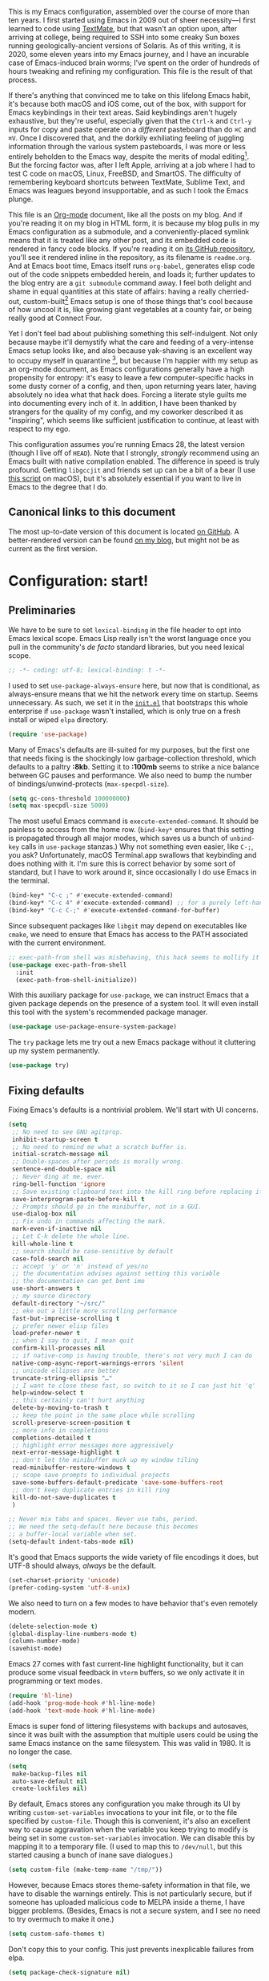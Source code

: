 This is my Emacs configuration, assembled over the course of more than ten years. I first started using Emacs in 2009 out of sheer necessity---I first learned to code using [[https://github.com/textmate/textmate][TextMate]], but that wasn't an option upon, after arriving at college, being required to SSH into some creaky Sun boxes running geologically-ancient versions of Solaris. As of this writing, it is 2020, some eleven years into my Emacs journey, and I have an incurable case of Emacs-induced brain worms; I've spent on the order of hundreds of hours tweaking and refining my configuration. This file is the result of that process.

If there's anything that convinced me to take on this lifelong Emacs habit, it's because both macOS and iOS come, out of the box, with support for Emacs keybindings in their text areas. Said keybindings aren't hugely exhaustive, but they're useful, especially given that the ~Ctrl-k~ and ~Ctrl-y~ inputs for copy and paste operate on a /different/ pasteboard than do ~⌘C~ and ~⌘V~. Once I discovered that, and the dorkily exhiliating feeling of juggling information through the various system pasteboards, I was more or less entirely beholden to the Emacs way, despite the merits of modal editing[fn:1]. But the forcing factor was, after I left Apple, arriving at a job where I had to test C code on macOS, Linux, FreeBSD, and SmartOS. The difficulty of remembering keyboard shortcuts between TextMate, Sublime Text, and Emacs was leagues beyond insupportable, and as such I took the Emacs plunge.

This file is an [[https://en.wikipedia.org/wiki/Org-mode][Org-mode]] document, like all the posts on my blog. And if you're reading it on my blog in HTML form, it is because my blog pulls in my Emacs configuration as a submodule, and a conveniently-placed symlink means that it is treated like any other post, and its embedded code is rendered in fancy code blocks. If you're reading it on [[https://github.com/patrickt/emacs][its GitHub repository]], you'll see it rendered inline in the repository, as its filename is ~readme.org~. And at Emacs boot time, Emacs itself runs ~org-babel~, generates elisp code out of the code snippets embedded herein, and loads it; further updates to the blog entry are a ~git submodule~ command away. I feel both delight and shame in equal quantities at this state of affairs: having a really cherried-out, custom-built[fn:2] Emacs setup is one of those things that's cool because of how uncool it is, like growing giant vegetables at a county fair, or being really good at Connect Four.

Yet I don't feel bad about publishing something this self-indulgent. Not only because maybe it'll demystify what the care and feeding of a very-intense Emacs setup looks like, and also because yak-shaving is an excellent way to occupy myself in quarantine [fn:3], but because I'm happier with my setup as an org-mode document, as Emacs configurations generally have a high propensity for entropy: it's easy to leave a few computer-specific hacks in some dusty corner of a config, and then, upon returning years later, having absolutely no idea what that hack does. Forcing a literate style guilts me into documenting every inch of it. In addition, I have been thanked by strangers for the quality of my config, and my coworker described it as "inspiring", which seems like sufficient justification to continue, at least with respect to my ego.

This configuration assumes you're running Emacs 28, the latest version (though I live off of ~HEAD~). Note that I strongly, /strongly/ recommend using an Emacs built with native compilation enabled. The difference in speed is truly profound. Getting ~libgccjit~ and friends set up can be a bit of a bear (I use [[https://github.com/jimeh/build-emacs-for-macos][this script]] on macOS), but it's absolutely essential if you want to live in Emacs to the degree that I do.

[fn:1] I've tried to reconfigure my brain to use modal editing, to little avail, but its model of a domain-specific-language for text editing is a hugely exciting one to me.

[fn:2] My configuration is not built atop one of the all-in-one Emacs distributions like [[https://www.spacemacs.org][Spacemacs]] or [[https://github.com/hlissner/doom-emacs][Doom Emacs]]. I probably would have if either had been around at the beginning of my Emacs journey, but at this point my own personal set of key bindings is burnt into my brain.

[fn:3] Hello, future generations! If you're reading this, please believe me when I say that *:2020* was a truly enervating time to be a human being.

** Canonical links to this document

The most up-to-date version of this document is located [[https://github.com/patrickt/emacs][on GitHub]]. A better-rendered version can be found [[https://blog.sumtypeofway.com/posts/emacs-config.html][on my blog]], but might not be as current as the first version.

* Configuration: start!

** Preliminaries

We have to be sure to set ~lexical-binding~ in the file header to opt into Emacs lexical scope. Emacs Lisp really isn't the worst language once you pull in the community's /de facto/ standard libraries, but you need lexical scope.

#+begin_src emacs-lisp
  ;; -*- coding: utf-8; lexical-binding: t -*-
#+end_src

I used to set ~use-package-always-ensure~ here, but now that is conditional, as always-ensure means that we hit the network every time on startup. Seems unnecessary. As such, we set it in the [[https://github.com/patrickt/emacs/blob/master/init.el][~init.el~]] that bootstraps this whole enterprise if ~use-package~ wasn't installed, which is only true on a fresh install or wiped ~elpa~ directory.

#+begin_src emacs-lisp
  (require 'use-package)
#+end_src

Many of Emacs's defaults are ill-suited for my purposes, but the first one that needs fixing is the shockingly low garbage-collection threshold, which defaults to a paltry *:8kb*. Setting it to *:100mb* seems to strike a nice balance between GC pauses and performance. We also need to bump the number of bindings/unwind-protects (~max-specpdl-size~).

#+begin_src emacs-lisp
  (setq gc-cons-threshold 100000000)
  (setq max-specpdl-size 5000)
#+end_src

The most useful Emacs command is ~execute-extended-command~. It should be painless to access from the home row. (~bind-key*~ ensures that this setting is propagated through all major modes, which saves us a bunch of ~unbind-key~ calls in ~use-package~ stanzas.) Why not something even easier, like ~C-;~, you ask? Unfortunately, macOS Terminal.app swallows that keybinding and does nothing with it. I'm sure this is correct behavior by some sort of standard, but I have to work around it, since occasionally I do use Emacs in the terminal.

#+begin_src emacs-lisp
  (bind-key* "C-c ;" #'execute-extended-command)
  (bind-key* "C-c 4" #'execute-extended-command) ;; for a purely left-handed combo
  (bind-key* "C-c C-;" #'execute-extended-command-for-buffer)
#+end_src

Since subsequent packages like ~libgit~ may depend on executables like ~cmake~, we need to ensure that Emacs has access to the PATH associated with the current environment.

#+begin_src emacs-lisp
  ;; exec-path-from shell was misbehaving, this hack seems to mollify it
  (use-package exec-path-from-shell
    :init
    (exec-path-from-shell-initialize))
#+end_src


With this auxiliary package for ~use-package~, we can instruct Emacs that a given package depends on the presence of a system tool. It will even install this tool with the system's recommended package manager.

#+begin_src emacs-lisp
  (use-package use-package-ensure-system-package)
#+end_src

The ~try~ package lets me try out a new Emacs package without it cluttering up my system permanently.

#+begin_src emacs-lisp
  (use-package try)
#+end_src

** Fixing defaults

Fixing Emacs's defaults is a nontrivial problem. We'll start with UI concerns.

#+begin_src emacs-lisp
  (setq
   ;; No need to see GNU agitprop.
   inhibit-startup-screen t
   ;; No need to remind me what a scratch buffer is.
   initial-scratch-message nil
   ;; Double-spaces after periods is morally wrong.
   sentence-end-double-space nil
   ;; Never ding at me, ever.
   ring-bell-function 'ignore
   ;; Save existing clipboard text into the kill ring before replacing it.
   save-interprogram-paste-before-kill t
   ;; Prompts should go in the minibuffer, not in a GUI.
   use-dialog-box nil
   ;; Fix undo in commands affecting the mark.
   mark-even-if-inactive nil
   ;; Let C-k delete the whole line.
   kill-whole-line t
   ;; search should be case-sensitive by default
   case-fold-search nil
   ;; accept 'y' or 'n' instead of yes/no
   ;; the documentation advises against setting this variable
   ;; the documentation can get bent imo
   use-short-answers t
   ;; my source directory
   default-directory "~/src/"
   ;; eke out a little more scrolling performance
   fast-but-imprecise-scrolling t
   ;; prefer newer elisp files
   load-prefer-newer t
   ;; when I say to quit, I mean quit
   confirm-kill-processes nil
   ;; if native-comp is having trouble, there's not very much I can do
   native-comp-async-report-warnings-errors 'silent
   ;; unicode ellipses are better
   truncate-string-ellipsis "…"
   ;; I want to close these fast, so switch to it so I can just hit 'q'
   help-window-select t
   ;; this certainly can't hurt anything
   delete-by-moving-to-trash t
   ;; keep the point in the same place while scrolling
   scroll-preserve-screen-position t
   ;; more info in completions
   completions-detailed t
   ;; highlight error messages more aggressively
   next-error-message-highlight t
   ;; don't let the minibuffer muck up my window tiling
   read-minibuffer-restore-windows t
   ;; scope save prompts to individual projects
   save-some-buffers-default-predicate 'save-some-buffers-root
   ;; don't keep duplicate entries in kill ring
   kill-do-not-save-duplicates t
   )

  ;; Never mix tabs and spaces. Never use tabs, period.
  ;; We need the setq-default here because this becomes
  ;; a buffer-local variable when set.
  (setq-default indent-tabs-mode nil)
#+end_src

It's good that Emacs supports the wide variety of file encodings it does, but UTF-8 should always, /always/ be the default.

#+begin_src emacs-lisp
  (set-charset-priority 'unicode)
  (prefer-coding-system 'utf-8-unix)
#+end_src

We also need to turn on a few modes to have behavior that's even remotely modern.

#+begin_src emacs-lisp
  (delete-selection-mode t)
  (global-display-line-numbers-mode t)
  (column-number-mode)
  (savehist-mode)
#+end_src

Emacs 27 comes with fast current-line highlight functionality, but it can produce some visual feedback in ~vterm~ buffers, so we only activate it in programming or text modes.

#+begin_src emacs-lisp
  (require 'hl-line)
  (add-hook 'prog-mode-hook #'hl-line-mode)
  (add-hook 'text-mode-hook #'hl-line-mode)
#+end_src

Emacs is super fond of littering filesystems with backups and autosaves, since it was built with the assumption that multiple users could be using the same Emacs instance on the same filesystem. This was valid in 1980. It is no longer the case.

#+begin_src emacs-lisp
  (setq
   make-backup-files nil
   auto-save-default nil
   create-lockfiles nil)
#+end_src

By default, Emacs stores any configuration you make through its UI by writing ~custom-set-variables~ invocations to your init file, or to the file specified by ~custom-file~. Though this is convenient, it's also an excellent way to cause aggravation when the variable you keep trying to modify is being set in some ~custom-set-variables~ invocation. We can disable this by mapping it to a temporary file. (I used to map this to ~/dev/null~, but this started causing a bunch of inane save dialogues.)

#+begin_src emacs-lisp
  (setq custom-file (make-temp-name "/tmp/"))
#+end_src

However, because Emacs stores theme-safety information in that file, we have to disable the warnings entirely. This is not particularly secure, but if someone has uploaded malicious code to MELPA inside a theme, I have bigger problems. (Besides, Emacs is not a secure system, and I see no need to try overmuch to make it one.)

#+begin_src emacs-lisp
  (setq custom-safe-themes t)
#+end_src

Don't copy this to your config. This just prevents inexplicable failures from elpa.

#+begin_src emacs-lisp
  (setq package-check-signature nil)
#+end_src

There are a great many keybindings that are actively hostile, in that they are bound to useless or obsolete functions that are really easy to trigger accidentally. (The lambda is because ~unbind-key~ is a macro.)

#+begin_src emacs-lisp
  (defun pt/unbind-bad-keybindings ()
    "Remove unhelpful keybindings."
    (-map (lambda (x) (unbind-key x)) '("C-x C-f" ;; find-file-read-only
                                        "C-x C-d" ;; list-directory
                                        "C-z" ;; suspend-frame
                                        "C-x C-z" ;; again
                                        "<mouse-2>" ;; pasting with mouse-wheel click
                                        "<C-wheel-down>" ;; text scale adjust
                                        "<C-wheel-up>" ;; ditto
                                        "s-n" ;; make-frame
                                        "s-t" ;; ns-popup-font-panel
                                        "s-p" ;; ns-print-buffer
                                        "C-x C-q" ;; read-only-mode
                                        )))
#+end_src

These libraries are helpful to have around when writing little bits of elisp, like the above. You can't possibly force me to remember the difference between the ~mapcar~, ~mapc~, ~mapcan~, ~mapconcat~, the ~cl-~ versions of some of the aforementioned, and ~seq-map~. I refuse. ~shut-up~ is good for noisy packages.

#+begin_src emacs-lisp
  (use-package s)
  (use-package dash :config (pt/unbind-bad-keybindings))
  (use-package shut-up)
#+end_src

Emoji don't work on Emacs versions < 27 (aside from the Mitsuharu Yamamoto emacs-mac port). However, we can just do this.

#+begin_src emacs-lisp
  (set-fontset-font "fontset-default" 'unicode "Apple Color Emoji" nil 'prepend)
#+end_src

In the name of avoiding RSI, which has become a feared nemesis, I bind ~C-h~ to backwards-delete-char, as per the macOS keybindings. But this means I have to rebind the keys that I actually use for help purposes.

#+begin_src emacs-lisp
  (bind-key* "C-h" #'backward-delete-char)
  (bind-key* "M-h" #'backward-delete-word)
  (bind-key* "C-c C-h k" #'describe-key)
  (bind-key* "C-c C-h f" #'describe-function)
  (bind-key* "C-c C-h m" #'describe-mode)
  (bind-key* "C-c C-h v" #'describe-variable)
  (bind-key* "C-c C-h l" #'view-lossage)
#+end_src

Emacs can jump between header files and implementation files, or implementations and tests, as needed.

#+begin_src emacs-lisp
  (bind-key "s-<up>" #'ff-find-related-file)
  (bind-key "C-c a f" #'ff-find-related-file)
#+end_src

Searching should be done with isearch, for UI purposes.

#+begin_src emacs-lisp
  (bind-key "C-s" #'isearch-forward-regexp)
  (bind-key "C-c s" #'isearch-forward-symbol)
#+end_src

The out-of-the-box treatment of whitespace is unfortunate, but fixable.

#+begin_src emacs-lisp
  (add-hook 'before-save-hook #'delete-trailing-whitespace)
  (setq require-final-newline t)
  (bind-key "C-c q" #'fill-paragraph)
  (bind-key "C-c Q" #'set-fill-column)

  (defun pt/indent-just-yanked ()
    "Re-indent whatever you just yanked appropriately."
    (interactive)
    (exchange-point-and-mark)
    (indent-region (region-beginning) (region-end))
    (deactivate-mark))

  (bind-key "C-c I" #'pt/indent-just-yanked)
#+end_src

Emacs instances started outside the terminal do not pick up ssh-agent information unless we use keychain-environment.
Note to self: if you keep having to enter your keychain password on macOS, make sure this is in .ssh/config:

#+begin_src
Host *
  UseKeychain yes
#+end_src

#+begin_src emacs-lisp
  (use-package keychain-environment
    :config
    (keychain-refresh-environment))
#+end_src

Emacs is also in love with showing you its NEWS file; it's bound to like four different keybindings. Overriding the function makes it a no-op. You might say… no news is good news. For that matter, we can elide more GNU agitprop.

#+begin_src emacs-lisp
  (defalias 'view-emacs-news 'ignore)
  (defalias 'describe-gnu-project 'ignore)
  (defalias 'describe-copying 'ignore)
#+end_src

Undo has always been problematic for me in Emacs. I used to use ~undo-tree-mode~ but it's been unmaintained for some time. I'm giving ~vundo~ a shot for the time being.

#+begin_src emacs-lisp
  (use-package vundo
    :diminish
    :bind* (("C-c _" . vundo))
    :custom (vundo-glyph-alist vundo-unicode-symbols))
#+end_src

I define a couple of my own configuration variables with ~defvar~, and no matter how many times I mark the variable as safe, it warns me every time I set it in the ~.dir-locals~ file. Disabling these warnings is probably (?) the right thing to do.

#+begin_src emacs-lisp
  (setq enable-local-variables :all)
#+end_src

By default, Emacs wraps long lines, inserting a little icon to indicate this. I find this a bit naff. What we can do to mimic more modern behavior is to allow line truncation by default, but also allow touchpad-style scrolling of the document.

#+begin_src emacs-lisp
  (setq mouse-wheel-tilt-scroll t
        mouse-wheel-flip-direction t)
  (setq-default truncate-lines t)
#+end_src

By default, Emacs ships with a nice completion system based on buffer contents, but inexplicably cripples its functionality by setting this completion system to ignore case in inserted results. Absolutely remarkable choice of defaults.

#+begin_src emacs-lisp
  (use-package dabbrev
    :bind* (("C-/" . #'dabbrev-completion))
    :custom
    (dabbrev-case-replace nil))


  ;; TODO: I want to use the fancy-dabbrev package everywhere,
  ;; but it uses popup.el rather than read-completion, and
  ;; I don't like how quickly it operates on its inline suggestions
#+end_src

I'm trying to use some abbrevs to help with tedious patterns like checking ~if err == nil~ in Go.

#+begin_src emacs-lisp
  (add-hook 'go-mode-hook #'abbrev-mode)
  (setq abbrev-suggest t)
#+end_src

I almost never want to quit if readme.org is in a bad state. This warns me should I accidentally do so.

#+begin_src emacs-lisp
  (defun check-config ()
    "Warn if exiting Emacs with a readme.org that doesn't load."
    (or
     (ignore-errors (org-babel-load-file "~/.config/emacs/readme.org"))
     (y-or-n-p "Configuration file may be malformed: really exit?")))

  (push #'check-config kill-emacs-query-functions)
#+end_src

My RSI hurts a lot.

#+begin_src emacs-lisp
 (setq type-break-file-name nil)
 (type-break-mode)
#+end_src

** Visuals

It's a mystery why Emacs doesn't allow colors by default in its compilation buffer, but ~fancy-compilation~ addresses that (and ensures the background color is set to something dark so that programs that make assumptions about)

#+begin_src emacs-lisp
  (use-package fancy-compilation :config (fancy-compilation-mode))
#+end_src

Emacs looks a lot better when it has a modern monospaced font and VSCode-esque icons, as well as smooth scrolling.

#+begin_src emacs-lisp
  (set-face-attribute 'default nil :font "Menlo-13")
  (set-face-attribute 'variable-pitch nil :font "SF Mono-12")

  (let ((installed (package-installed-p 'all-the-icons)))
    (use-package all-the-icons)
    (unless installed (all-the-icons-install-fonts)))

  (use-package all-the-icons-dired
    :after all-the-icons
    :hook (dired-mode . all-the-icons-dired-mode))
#+end_src

Every Emacs window should, by default occupy all the screen space it can.

#+begin_src emacs-lisp
  (add-to-list 'default-frame-alist '(fullscreen . maximized))
#+end_src

Window chrome both wastes space and looks unappealing. (This is actually pasted into the first lines of my Emacs configuration so I never have to see the UI chrome, but it is reproduced here for the sake of people who might be taking this configuration for a spin themselves.)

#+begin_src emacs-lisp
  (when (window-system)
    (tool-bar-mode -1)
    (scroll-bar-mode -1)
    (tooltip-mode -1)
    (pixel-scroll-mode))

  (when (eq system-type 'darwin)
    (setq ns-auto-hide-menu-bar t))
#+end_src

I use the [[https://github.com/hlissner/emacs-doom-themes][Doom Emacs themes]], which are gorgeous. I sometimes also use Modus Vivendi, the excellent new theme that now ships with Emacs.

#+begin_src emacs-lisp
  (use-package doom-themes
    :config
    (let ((chosen-theme 'doom-material-dark))
      (doom-themes-visual-bell-config)
      (doom-themes-org-config)
      (setq doom-challenger-deep-brighter-comments t
            doom-challenger-deep-brighter-modeline t
            doom-rouge-brighter-comments t
            doom-ir-black-brighter-comments t
            modus-themes-org-blocks 'gray-background
            doom-dark+-blue-modeline nil)
      (load-theme chosen-theme)))
#+end_src

Most major modes pollute the modeline, so we pull in diminish.el to quiesce them.

#+begin_src emacs-lisp
  (use-package diminish
    :config
    (diminish 'visual-line-mode))
#+end_src

The default modeline is pretty uninspiring, and ~mood-line~ is very minimal and pleasing. With a bit of elbow grease, it can be convinced to show the project-relative file name.

#+begin_src emacs-lisp
  (defun pt/project-relative-file-name (include-prefix)
    "Return the project-relative filename, or the full path if INCLUDE-PREFIX is t."
    (letrec
        ((fullname (if (equal major-mode 'dired-mode) default-directory (buffer-file-name)))
         (root (project-root (project-current)))
         (relname (if fullname (file-relative-name fullname root) fullname))
         (should-strip (and root (not include-prefix))))
      (if should-strip relname fullname)))

  (use-package mood-line
    :config
    (defun pt/mood-line-segment-project-advice (oldfun)
      "Advice to use project-relative file names where possible."
      (let
          ((project-relative (ignore-errors (pt/project-relative-file-name nil))))
           (if
               (and (project-current) (not org-src-mode) project-relative)
               (propertize (format "%s  " project-relative) 'face 'mood-line-buffer-name)
             (funcall oldfun))))

    (advice-add 'mood-line-segment-buffer-name :around #'pt/mood-line-segment-project-advice)
    (mood-line-mode))
#+end_src

Highlighting the closing/opening pair associated with a given parenthesis is essential. Furthermore, parentheses should be delimited by color. I may be colorblind, but it's good enough, usually.

#+begin_src emacs-lisp
  (use-package rainbow-delimiters
    :disabled
    :hook ((prog-mode . rainbow-delimiters-mode)))
#+end_src

It's nice to have the option to center a window, given the considerable size of my screen.

#+begin_src emacs-lisp
  (use-package centered-window
    :custom
    (cwm-centered-window-width 180))
#+end_src

Compilation buffers should wrap their lines.

#+begin_src emacs-lisp
  (add-hook 'compilation-mode-hook 'visual-line-mode)
#+end_src

URLs should be highlighted and linkified.

#+begin_src emacs-lisp
  (global-goto-address-mode)
#+end_src

*** Tree-sitter

As part of my day job, I hack on the [[https://tree-sitter.github.io][~tree-sitter~]] parsing toolkit. Pleasingly enough, the parsers generated by ~tree-sitter~ can be used to spruce up syntax highlighting within Emacs: for example, highlighting Python with ~emacs-tree-sitter~ will correctly highlight code inside format strings, which is really quite useful. Note that for this to work you have to add the tree-sitter ELPA server.

#+begin_src emacs-lisp
  (shut-up
    (use-package tree-sitter
      :config (global-tree-sitter-mode))

    (use-package tree-sitter-langs))
#+end_src

*** Tabs

For some reason ~centaur-tabs~ has stopped working. I'm keeping the config around in case I ever figure out why. But for now we're using the (fairly lackluster) builtin ~tab-line-mode.~

#+begin_src emacs-lisp
  (use-package centaur-tabs
    :config
    (centaur-tabs-mode t)
    :custom
    (centaur-tabs-set-icons t)
    (centaur-tabs-show-new-tab-button nil)
    (centaur-tabs-set-close-button nil)
    (centaur-tabs-enable-ido-completion nil)
    (centaur-tabs-gray-out-icons t)

    :bind
    (("s-{" . #'centaur-tabs-backward)
     ("s-}" . #'centaur-tabs-forward)))
#+end_src

** Text manipulation

Any modern editor should include multiple-cursor support. Sure, keyboard macros would suffice, sometimes. Let me live. I haven't yet taken advantage of many of the ~multiple-cursors~ commands. Someday.

#+begin_src emacs-lisp
  (use-package multiple-cursors
    :bind (("C-c C-e m" . #'mc/edit-lines)
           ("C-c C-e d" . #'mc/mark-all-dwim)))
#+end_src

The ~fill-paragraph~ (~M-q~) command can be useful for formatting long text lines in a pleasing matter. I don't do it in every document, but when I do, I want more columns than the default *:70*.

#+begin_src emacs-lisp
  (setq-default fill-column 135)
#+end_src
Textmate-style tap-to-expand-into-the-current-delimiter is very useful and curiously absent.

#+begin_src emacs-lisp
  (use-package expand-region
    :bind (("C-c n" . er/expand-region)))
#+end_src

Emacs's keybinding for ~comment-dwim~ is ~M-;~, which is not convenient to type or particularly mnemonic outside of an elisp context (where commenting is indeed ~;~). Better to bind it somewhere sensible. Also, it's nice to have a binding for ~capitalize-dwim~.

#+begin_src emacs-lisp
  (bind-key* "C-c /" #'comment-dwim)
  (bind-key* "C-c 0" #'capitalize-dwim)
#+end_src

~avy~ gives us fluent jump-to-line commands mapped to the home row.

#+begin_src emacs-lisp
  (use-package avy
    :bind (:map prog-mode-map ("C-'" . #'avy-goto-line))
    :bind (:map org-mode-map ("C-'" . #'avy-goto-line))
    :bind (("C-c l" . #'avy-goto-line)
           ("C-c j k" . #'avy-kill-whole-line)
           ("C-c j j" . #'avy-goto-line)
           ("C-c j h" . #'avy-kill-region)
           ("C-c j w" . #'avy-copy-line)
           ("C-z" . #'avy-goto-char)
           ("C-c v" . #'avy-goto-char)))

  (use-package avy-zap
    :bind (("C-c z" . #'avy-zap-to-char)
           ("C-c Z" . #'avy-zap-up-to-char)))
#+end_src

~iedit~ gives us the very popular idiom of automatically deploying multiple cursors to edit all occurrences of a particular word.

#+begin_src emacs-lisp
  (shut-up (use-package iedit
             :bind (:map iedit-mode-keymap ("C-h" . #'sp-backward-delete-char))
             :bind ("C-;" . #'iedit-mode)))
#+end_src

I'm trying to learn how to take advantage of ~smartparens~, but it already provides a better editing experience.

#+begin_src emacs-lisp
  (use-package smartparens
    :bind (("C-(" . #'sp-backward-sexp)
           ("C-)" . #'sp-forward-sexp)
           ("C-c d w" . #'sp-delete-word)
           ("<left>" . #'sp-backward-sexp)
           ("<right>" . #'sp-forward-sexp)
           ("C-c C-(" . #'sp-up-sexp)
           ("C-c j s" . #'sp-copy-sexp)
           ("C-c C-)" . #'sp-down-sexp))
    :config
    (require 'smartparens-config)
    (setq sp-show-pair-delay 0
          sp-show-pair-from-inside t)
    (smartparens-global-mode)
    (show-smartparens-global-mode t)
    ;; (set-face-attribute 'sp-pair-overlay-face nil :background "#0E131D")
    (defun indent-between-pair (&rest _ignored)
      (newline)
      (indent-according-to-mode)
      (forward-line -1)
      (indent-according-to-mode))

    (sp-local-pair 'prog-mode "{" nil :post-handlers '((indent-between-pair "RET")))
    (sp-local-pair 'prog-mode "[" nil :post-handlers '((indent-between-pair "RET")))
    (sp-local-pair 'prog-mode "(" nil :post-handlers '((indent-between-pair "RET"))))
#+end_src

Emacs Lisp doesn't have namespaces, which can be ugly when hacking on libraries. Though Emacs 28 added a feature called "[[https://www.gnu.org/software/emacs/manual/html_node/elisp/Shorthands.html][shorthands]]" that mucks with the reader to desugar some specified prefixes (in ~Local Variables~ blocks) into longer equivalents, it's kind of silly specifying them per-file, when what I just want is to hide the common prefix in my function definitions and calls. ~nameless~ does that and provides a shortcut (~C-c C--~) to insert the prefix.

#+begin_src emacs-lisp
  (use-package nameless
    :custom
    (nameless-private-prefix t))
#+end_src

I got used to a number of convenient TextMate-style commands.

#+begin_src emacs-lisp
  (defun pt/eol-then-newline ()
    "Go to end of line, then newline-and-indent."
    (interactive)
    (move-end-of-line nil)
    (newline-and-indent))

  (bind-key "s-<return>" #'pt/eol-then-newline)
#+end_src

It's occasionally useful to be able to search a Unicode character by name. And it's a measure of Emacs's performance, when using native-comp and Vertico, that you can search the entire Unicode character space without any keystroke latency.

#+begin_src emacs-lisp
  (bind-key "C-c U" #'insert-char)
#+end_src

** Quality-of-life improvements

We start by binding a few builtin commands to more-convenient keystrokes.

#+begin_src emacs-lisp
  (defun pt/split-window-thirds ()
    "Split a window into thirds."
    (interactive)
    (split-window-right)
    (split-window-right)
    (balance-windows))

  (bind-key "C-c 3" #'pt/split-window-thirds)
#+end_src

Given how often I tweak my config, I bind ~C-c E~ to take me to my config file.

#+begin_src emacs-lisp
  (defun open-init-file ()
    "Open this very file."
    (interactive)
    (find-file "~/.config/emacs/readme.org"))

  (bind-key "C-c E" #'open-init-file)
#+end_src

It's weird that Emacs doesn't come with a standard way to insert the current date.

#+begin_src emacs-lisp
  (defun pt/insert-current-date ()
    "Insert the current date (Y-m-d) at point."
    (interactive)
    (insert (shell-command-to-string "echo -n $(date +%Y-%m-%d)")))
#+end_src

Standard macOS conventions would have ~s-w~ close the current buffer, not the whole window.

#+begin_src emacs-lisp
  (bind-key "s-w" #'kill-this-buffer)
#+end_src

One of Emacs's most broken UI decisions is to prompt for saving buffers that are marked as modified, even if their contents are the same as on disc. It's totally asinine that this doesn't work like it does everywhere else.

#+begin_src emacs-lisp
  (defun pt/check-file-modification (&optional _)
    "Clear modified bit on all unmodified buffers."
    (interactive)
    (dolist (buf (buffer-list))
      (with-current-buffer buf
        (when (and buffer-file-name (buffer-modified-p) (not (file-remote-p buffer-file-name)) (current-buffer-matches-file-p))
          (set-buffer-modified-p nil)))))

  (defun current-buffer-matches-file-p ()
    "Return t if the current buffer is identical to its associated file."
    (autoload 'diff-no-select "diff")
    (when buffer-file-name
      (diff-no-select buffer-file-name (current-buffer) nil 'noasync)
      (with-current-buffer "*Diff*"
        (and (search-forward-regexp "^Diff finished \(no differences\)\." (point-max) 'noerror) t))))

  ;; (advice-add 'save-some-buffers :before #'pt/check-file-modification)

  ;; (add-hook 'before-save-hook #'pt/check-file-modification)
  ;; (add-hook 'kill-buffer-hook #'pt/check-file-modification)
  (advice-add 'magit-status :before #'pt/check-file-modification)
  (advice-add 'save-buffers-kill-terminal :before #'pt/check-file-modification)
#+end_src

Emacs makes it weirdly hard to just, like, edit a file as root, probably due to supporting operating systems not built on ~sudo~. Enter the ~sudo-edit~ package.

#+begin_src emacs-lisp
  (use-package sudo-edit)
#+end_src

Dired needs a couple customizations to work in a sensible manner.

#+begin_src emacs-lisp
  (setq
   ;; I use exa, which doesn't have a --dired flag
   dired-use-ls-dired nil
   ;; Why wouldn't you create destination directories when copying files, Emacs?
   dired-create-destination-dirs 'ask
   ;; Before the existence of this option, you had to either hack
   ;; dired commands or use the dired+ library, the maintainer
   ;; of which refuses to use a VCS. So fuck him.
   dired-kill-when-opening-new-dired-buffer t
   ;; Update directory listings automatically (again, why isn't this default?)
   dired-do-revert-buffer t
   ;; Sensible mark behavior
   dired-mark-region t
   )

  (use-package dired-recent :config (dired-recent-mode))
#+end_src

Emacs has problems with very long lines. ~so-long~ detects them and takes appropriate action. Good for minified code and whatnot.

#+begin_src emacs-lisp
  (global-so-long-mode)
#+end_src

It's genuinely shocking that there's no "duplicate whatever's marked" command built-in.

#+begin_src emacs-lisp
  (use-package duplicate-thing
    :init
    (defun pt/duplicate-thing ()
      "Duplicate thing at point without changing the mark."
      (interactive)
      (save-mark-and-excursion (duplicate-thing 1))
      (call-interactively #'next-line))
    :bind (("C-c u" . pt/duplicate-thing)
           ("C-c C-u" . pt/duplicate-thing)))
#+end_src

Vim comes with support for incrementing and decrementing numbers at point. Shame that Emacs doesn't. But fixable.

#+begin_src emacs-lisp
  (use-package evil-numbers
    :bind ("C-c a 1" . #'evil-numbers/inc-at-pt))
#+end_src

We need to support reading large blobs of data for LSP's sake.

#+begin_src emacs-lisp
  (setq read-process-output-max (* 1024 1024)) ; 1mb
#+end_src

When I hit, accidentally or purposefully, a key chord that forms the prefix of some other chords, I want to see a list of possible completions and their info.

#+begin_src emacs-lisp
  (use-package which-key
    :diminish
    :custom
    (which-key-enable-extended-define-key t)
    :config
    (which-key-mode)
    (which-key-setup-side-window-right))
#+end_src

#+begin_src emacs-lisp
  (defun display-startup-echo-area-message ()
    "Override the normally tedious startup message."
    (message "Welcome back."))
#+end_src

Emacs has an ~executable-prefix-env~ command that adds a magic shebang line to scripts in interpreted languages. With a little cajoling, it can use ~env(1)~ instead of hardcoding the interpreter path, which is slightly more robust in certain circumstances. Furthermore, we can automatically chmod a file containing a shebang into executable mode.

#+begin_src emacs-lisp
  (setq executable-prefix-env t)
  (add-hook 'after-save-hook #'executable-make-buffer-file-executable-if-script-p)
#+end_src

The new ~context-menu-mode~ in Emacs 28 makes right-click a lot more useful. But for terminal emacs, it's handy to have the menubar at hand.

#+begin_src emacs-lisp
(context-menu-mode)
(bind-key "C-c C-m" #'tmm-menubar)
#+end_src

** Buffer management

I almost always want to default to a two-buffer setup.

#+begin_src emacs-lisp
  (defun revert-to-two-windows ()
    "Delete all other windows and split it into two."
    (interactive)
    (delete-other-windows)
    (split-window-right))

  (bind-key "C-x 1" #'revert-to-two-windows)
  (bind-key "C-x !" #'delete-other-windows) ;; Access to the old keybinding.
#+end_src

~keyboard-quit~ sometimes isn't enough, especially if the minibuffer is open, so here's a beefed-up version.

#+begin_src emacs-lisp
  (defun pt/abort ()
    "Remove auxiliary buffers."
    (interactive)
    (ignore-errors (exit-recursive-edit))
    (ignore-errors (ctrlf-cancel))
    (popper-close-latest)
    (call-interactively #'keyboard-quit))

  (bind-key* "s-g" #'pt/abort)
#+end_src

Completion systems make ~kill-buffer~ give you a list of possible results, which isn't generally what I want.

#+begin_src emacs-lisp
  (defun kill-this-buffer ()
    "Kill the current buffer."
    (interactive)
    (pt/check-file-modification)
    (kill-buffer nil)
    )

  (bind-key "C-x k" #'kill-this-buffer)
  (bind-key "C-x K" #'kill-buffer)
#+end_src

Also, it's nice to be able to kill all buffers.

#+begin_src emacs-lisp
  (defun kill-all-buffers ()
    "Close all buffers."
    (interactive)
    (let ((lsp-restart 'ignore))
      ;; (maybe-unset-buffer-modified)
      (delete-other-windows)
      (save-some-buffers)
      (let
          ((kill-buffer-query-functions '()))
        (mapc 'kill-buffer (buffer-list)))))

  (bind-key "C-c K" #'kill-all-buffers)
#+end_src

VS Code has a great feature where you can just copy a filename to the clipboard. We can write it in a more sophisticated manner in Emacs, which is nice.

#+begin_src emacs-lisp
  (defun copy-file-name-to-clipboard (do-not-strip-prefix)
    "Copy the current buffer file name to the clipboard. The path will be relative to the project's root directory, if set. Invoking with a prefix argument copies the full path."
    (interactive "P")
    (let
        ((filename (pt/project-relative-file-name do-not-strip-prefix)))
      (kill-new filename)
      (message "Copied buffer file name '%s' to the clipboard." filename)))

  (bind-key "C-c p" #'copy-file-name-to-clipboard)
#+end_src

Normally I bind ~other-window~ to ~C-c ,~, but on my ultra-wide-screen monitor, which supports up to 8 buffers comfortably, holding that key to move around buffers is kind of a drag. Some useful commands to remember here are ~aw-ignore-current~ and ~aw-ignore-on~.

#+begin_src emacs-lisp
  (use-package ace-window
    :config
    ;; Show the window designators in the modeline.
    (ace-window-display-mode)

    :bind* (("C-<" . other-window) ("C-," . ace-window) ("C-c ," . ace-window))
    :custom
    (aw-keys '(?a ?s ?d ?f ?g ?h ?j ?k ?l) "Designate windows by home row keys, not numbers.")
    (aw-background nil))
#+end_src

Emacs allows you to, while the minibuffer is active, invoke another command that uses the minibuffer, in essence making the minibuffer from a single editing action into a stack of editing actions. In this particular instance, I think it's appropriate to have it off by default, simply for the sake of beginners who don't have a mental model of the minibuffer yet. But at this point, it's too handy for me to discard. Handily enough, Emacs can report your current depth of recursive minibuffer invocations in the modeline.

#+begin_src emacs-lisp
  (setq enable-recursive-minibuffers t)
  (minibuffer-depth-indicate-mode)
#+end_src

It's useful to have a scratch buffer around, and more useful to have a key chord to switch to it.

#+begin_src emacs-lisp
  (defun switch-to-scratch-buffer ()
    "Switch to the current session's scratch buffer."
    (interactive)
    (switch-to-buffer "*scratch*"))

  (bind-key "C-c a s" #'switch-to-scratch-buffer)
#+end_src

One of the main problems with Emacs is how many ephemeral buffers it creates. I'm giving ~popper-mode~ a try to see if it can stem the flood thereof.

#+begin_src emacs-lisp
  (use-package popper
    :bind* ("C-c :" . popper-toggle-latest)
    :bind (("C-`"   . popper-toggle-latest)
           ("C-\\"  . popper-cycle)
           ("C-M-`" . popper-toggle-type))
    :hook (prog-mode . popper-mode)
    :config
    (popper-mode +1)
    (popper-echo-mode +1)
    :custom
    (popper-window-height 24)
    (popper-reference-buffers '("\\*Messages\\*"
                                "Output\\*$"
                                "\\*Async Shell Command\\*"
                                "\\*rustic-compilation\\*"
                                help-mode
                                prodigy-mode
                                "magit:.\*"
                                "\\*deadgrep.\*"
                                "\\*eldoc.\*"
                                "\\*Codespaces\\*"
                                "\\*SCLang:PostBuffer\\*"
                                "\\*xref\\*"
                                "\\*org-roam\\*"
                                "\\*direnv\\*"
                                "\\*tidal\\*"
                                "\\*Checkdoc Status\\*"
                                "\\*Warnings\\*"
                                "\\*Go Test\\*"
                                "\\*Bookmark List\\*"
                                haskell-compilation-mode
                                compilation-mode
                                bqn-inferior-mode)))
#+end_src

** Org-mode

Even though my whole-ass blogging workflow is built around org-mode, I still can't say that I know it very well. I don't take advantage of ~org-agenda~, ~org-timer~, ~org-calendar~, ~org-capture~, anything interesting to do with tags, et cetera. Someday I will learn these things, but not yet.

#+begin_src emacs-lisp
  (use-package org
    :hook ((org-mode . visual-line-mode) (org-mode . pt/org-mode-hook))
    :hook ((org-src-mode . display-line-numbers-mode)
           (org-src-mode . pt/disable-elisp-checking))
    :bind (("C-c o c" . org-capture)
           ("C-c o a" . org-agenda)
           ("C-c o A" . consult-org-agenda)
           :map org-mode-map
           ("M-<left>" . nil)
           ("M-<right>" . nil)
           ("C-c c" . #'org-mode-insert-code)
           ("C-c a f" . #'org-shifttab)
           ("C-c a S" . #'zero-width))
    :custom
    (org-adapt-indentation nil)
    (org-directory "~/txt")
    (org-special-ctrl-a/e t)

    (org-default-notes-file (concat org-directory "/notes.org"))
    (org-return-follows-link t)
    (org-src-ask-before-returning-to-edit-buffer nil "org-src is kinda needy out of the box")
    (org-src-window-setup 'current-window)
    (org-agenda-files (list (concat org-directory "/todo.org")))
    (org-pretty-entities t)

    :config
    (defun pt/org-mode-hook ())
    (defun make-inserter (c) '(lambda () (interactive) (insert-char c)))
    (defun zero-width () (interactive) (insert "​"))

    (defun pt/disable-elisp-checking ()
      (flymake-mode nil))
    (defun org-mode-insert-code ()
      "Like markdown-insert-code, but for org instead."
      (interactive)
      (org-emphasize ?~)))

  (use-package org-modern
    :config (global-org-modern-mode)
    :custom (org-modern-variable-pitch nil))

  (use-package org-ref
    :disabled ;; very slow to load
    :config (defalias 'dnd-unescape-uri 'dnd--unescape-uri))

  (use-package org-roam
    :bind
    (("C-c o r" . #'org-roam-capture)
     ("C-c o f" . #'org-roam-node-find)
     ("C-c o t" . #'org-roam-tag-add)
     ("C-c o i" . #'org-roam-node-insert)
     ("C-c o :" . #'org-roam-buffer-toggle))
    :custom
    (org-roam-directory (expand-file-name "~/Dropbox/txt/roam"))
    (org-roam-completion-everywhere t)
    (org-roam-v2-ack t)
    :config
    (org-roam-db-autosync-mode))

  (use-package org-alert
    :config (org-alert-enable)
    :custom (alert-default-style 'osx-notifier))

  (use-package ob-mermaid)
#+end_src

* Keymacs support

I recently acquired a [[https://keymacs.com][Keymacs A620N]], a reproduction of the [[https://deskthority.net/wiki/Symbolics_365407][Symbolics 365407]], from 1983. Though it's expensive, it's unquestionably the nicest keyboard I've ever used, given its vintage ALPS switches; of the keyboards I've used, only the keyboard.io comes close. It's big enough that it has a preposterous amount of function keys.

#+begin_src emacs-lisp
  (bind-key "<f12>" #'other-window)
#+end_src

* IDE features
** Magit

Magit is one of the top three reasons anyone should use Emacs. What a brilliant piece of software it is. I never thought I'd be faster with a git GUI than with the command line, since I've been using git for thirteen years at this point, but wonders really never cease. Magit is as good as everyone says, and more.

#+begin_src emacs-lisp
  (use-package magit
    :diminish magit-auto-revert-mode
    :diminish auto-revert-mode
    :bind (("C-c g" . #'magit-status))
    :custom
    (magit-repository-directories '(("~/src" . 1)))
    (magit-list-refs-sortby "-creatordate")
    :config
    (defun pt/commit-hook () (set-fill-column 80))
    (add-hook 'git-commit-setup-hook #'pt/commit-hook)
    (add-to-list 'magit-no-confirm 'stage-all-changes))
#+end_src

Magit also allows integration with GitHub and other such forges (though I hate that term).

#+begin_src emacs-lisp
  (use-package forge
    :after magit)
#+end_src

I'm trying out this git-status-in-the-fringe package, which looks fairly visually appealing.

#+begin_src emacs-lisp
  (use-package diff-hl
    :config
    (global-diff-hl-mode)
    (diff-hl-flydiff-mode)
    (diff-hl-margin-mode)
    (add-hook 'magit-pre-refresh-hook 'diff-hl-magit-pre-refresh)
    (add-hook 'magit-post-refresh-hook 'diff-hl-magit-post-refresh)
    :custom
    (diff-hl-disable-on-remote t)
    (diff-hl-margin-symbols-alist
     '((insert . " ")
       (delete . " ")
       (change . " ")
       (unknown . "?")
       (ignored . "i"))))
#+end_src

The code-review package allows for integration with pull request comments and such.

#+begin_src emacs-lisp
  (use-package emojify)

  (use-package code-review
    :custom
    (forge-owned-accounts '(("patrickt" . nil)))
    (code-review-auth-login-marker 'forge)
    (code-review-fill-column 80)
    (code-review-new-buffer-window-strategy #'switch-to-buffer-other-window)
    :after (magit forge emojify)
    :bind (:map forge-pullreq-section-map (("RET" . #'forge-browse-dwim)
                                           ("C-c r" . #'code-review-forge-pr-at-point)))
    :bind (:map forge-topic-mode-map ("C-c r" . #'code-review-forge-pr-at-point))
    :bind (:map code-review-mode-map (("C-c n" . #'code-review-comment-jump-next)
                                      ("N" . #'code-review-comment-jump-next)
                                      ("P" . #'code-review-comment-jump-previous)
                                      ("C-c p" . #'code-review-comment-jump-previous))))
#+end_src

** Project navigation

I prefer the built-in ~project.el~ to ~projectile~, but because ~projectile~ caches very aggressively, it's nice to use when on a TRAMP connection.

#+begin_src emacs-lisp
  (use-package compile
    :custom
    (compilation-read-command nil "Don't prompt every time.")
    (compilation-scroll-output 'first-error))

  (use-package project
    :pin gnu
    :bind (("C-c k" . #'project-kill-buffers)
           ("C-c m" . #'project-compile)
           ("C-x f" . #'find-file)
           ("C-c F" . #'project-switch-project)
           ("C-c R" . #'pt/recentf-in-project)
           ("C-c f" . #'project-find-file))
    :custom
    ;; This is one of my favorite things: you can customize
    ;; the options shown upon switching projects.
    (project-switch-commands
     '((project-find-file "Find file")
       (magit-project-status "Magit" ?g)
       (deadgrep "Grep" ?h)
       (pt/project-run-vterm "vterm" ?t)
       (project-dired "Dired" ?d)
       (pt/recentf-in-project "Recently opened" ?r)))
    (compilation-always-kill t)
    (project-vc-merge-submodules nil)
    )

  (use-package projectile
    :disabled
    :custom (projectile-enable-caching t)
    :config
    (defun pt/find-file-dwim ()
      (interactive)
      (project-find-file))
      ;; (if (and buffer-file-name (file-remote-p buffer-file-name))
      ;;     (progn
      ;;       (projectile-mode t)
      ;;       (projectile-find-file)
      ;;       )
      ;;   (project-find-file)))
    :bind (("C-c f" . #'pt/find-file-dwim)))

  (defun pt/recentf-in-project ()
    "As `recentf', but filtering based on the current project root."
    (interactive)
    (let* ((proj (project-current))
           (root (if proj (project-root proj) (user-error "Not in a project"))))
      (cl-flet ((ok (fpath) (string-prefix-p root fpath)))
        (find-file (completing-read "Find recent file:" recentf-list #'ok)))))
#+end_src

I wrote [[https://github.com/patrickt/codespaces.el][my first Emacs package]], which provides a nice ~completing-read~ interface to the ~gh~ command line tool, and that drops you into a Dired buffer over TRAMP upon selection.

#+begin_src emacs-lisp
  (use-package codespaces
    :ensure-system-package gh
    :config
    (codespaces-setup)
    (setq vc-handled-backends '(Git)) ;; speeds EVERYTHING up
    :bind (("C-c S" . #'codespaces-connect)))
#+end_src

** Completion and input

My journey through the various Emacs completion facilities has been long and twisty. I started with Helm, then spent several years using Ivy, and am now using Vertico, with the consult and marginalia packages to yield an interface that is nicer and faster than Ivy.

#+begin_src emacs-lisp
  (use-package vertico
    :ensure t
    :config
    (vertico-mode t) (vertico-mode nil) (vertico-mode t)
    (vertico-mouse-mode)
    (set-face-attribute 'vertico-mouse nil :inherit nil)
    (savehist-mode)
    :custom
    (vertico-count 22)
    (vertico-cycle t)
    :bind (:map vertico-map
                ("C-'"           . vertico-quick-exit)
                ("C-c '"         . vertico-quick-insert)
                ("<return>"      . exit-minibuffer)
                ("C-m"           . vertico-insert)
                ("C-c SPC"       . vertico-quick-exit)
                ("C-<backspace>" . vertico)
                ("DEL"           . vertico-directory-delete-char)))

  (use-package consult
    :bind (("C-c i"     . consult-imenu)
           ("C-c b"     . consult-project-buffer)
           ("C-x b"     . consult-buffer)
           ("C-c r"     . consult-recent-file)
           ("C-c B"     . consult-bookmark)
           ("C-c `"     . flymake-goto-next-error)
           ("C-c h"     . consult-ripgrep)
           ("C-c y"     . consult-yank-pop)
           ("C-x C-f"   . find-file)
           ("C-c C-h a" . describe-symbol)
           )
    :custom
    (consult-narrow-key (kbd ";"))
    (completion-in-region-function #'consult-completion-in-region)
    (xref-show-xrefs-function #'consult-xref)
    (xref-show-definitions-function #'consult-xref)
    (consult-project-root-function #'deadgrep--project-root) ;; ensure ripgrep works
    (consult-preview-key '(:debounce 0.25 any))
    )

  (use-package marginalia
    :config (marginalia-mode))

  (use-package orderless
    :custom (completion-styles '(orderless basic)))

  (use-package ctrlf
    :config (ctrlf-mode))

  (use-package prescient
    :config (prescient-persist-mode))
#+end_src

Dumb-jump is pretty good at figuring out where declarations of things might be. I'm using it with C because I'm too lazy to set up true C LSP integration. It complains about being deprecated and recommends ~xref~ instead, which is all well and good except I don't want to bother with creating ~etags~ tables for projects. So we pull in the ~shut-up~ package to quiesce those warnings.

#+begin_src emacs-lisp
  (use-package dumb-jump
    :config
    (defun pt/quietly-dumb-jump ()
      (interactive)
      (shut-up (call-interactively 'dumb-jump-go)))
    :bind (("C-c J" . #'pt/quietly-dumb-jump)))
#+end_src

~embark~ is a cool package for discoverability. It provides ~embark-act~, which opens a contextual menu about the thing at point. In essence, it changes Emacs interactions from being verb-oriented (aka Lispy-functional) to noun-oriented (like our more OO languages). But it makes things like variable customization easy: no longer do I have to, when I want to tweak a variable name, figure out its name, copy-paste it, hit ~M-:~ and write ~(setq var whatever)~ myself. Just ~embark-act~, hit ~=~ (for assignment), and then I can type in the new value.

#+begin_src emacs-lisp
  (use-package embark
    :bind ("C-c e" . #'embark-act)
    :bind ("C-<escape>" . #'embark-act))

  (use-package embark-consult :after (embark consult))
  (use-package embark-vc :after embark)
#+end_src

** Searching

deadgrep is the bee's knees for project-wide search, as it uses ~ripgrep~. I defer to the faster and live-previewing ~consult-ripgrep~, but sometimes deadgrep is more useful.

#+begin_src emacs-lisp
  (use-package deadgrep
    :ensure-system-package rg
    :bind (("C-c H" . #'deadgrep)))
#+end_src

I remember the days before Emacs had real regular expressions. Nowadays, we have them, but the find-and-replace UI is bad. ~visual-regexp~ fixes this. I have this bound to an incredibly stupid keybinding because I simply do not want to take the time to catabolize/forget that particular muscle memory.

#+begin_src emacs-lisp
  (use-package visual-regexp
    :bind (("C-c 5" . #'vr/replace)))
#+end_src

** Autocomplete

After a long journey with ~company~, I've settled on just using the builtin completion-at-point facilities for autocomplete. The UI considerations afforded by Vertico make it even nicer than what Company offered, and consistently faster, too. Someday I want to look into a more aggressive inline autocompletion thing like VSCode supports, but the only thing I saw wasn't compatible with my philosophy regarding completions.

#+begin_src emacs-lisp
  (bind-key* "C-." #'completion-at-point)
#+end_src

** Debugging

In Haskell, my language of choice, I rarely need a step-through debugger, as designs that minimize mutable state make it so printf debugging is usually all you need. (Haskell's unorthodox evaluation strategy, and its limited step-through debugging facilities, don't help either.) However, now that I'm writing Rust and Go at work, a step-through debugger is indicated.

#+begin_src emacs-lisp
  (use-package dap-mode
    :disabled
    :bind
    (:map dap-mode-map
     ("C-c b b" . dap-breakpoint-toggle)
     ("C-c b r" . dap-debug-restart)
     ("C-c b l" . dap-debug-last)
     ("C-c b d" . dap-debug))
    :init
    (require 'dap-go)
    ;; NB: dap-go-setup appears to be broken, so you have to download the extension from GH, rename its file extension
    ;; unzip it, and copy it into the config so that the following path lines up
    (setq dap-go-debug-program '("node" "/Users/patrickt/.config/emacs/.extension/vscode/golang.go/extension/dist/debugAdapter.js"))
    (defun pt/turn-on-debugger ()
      (interactive)
      (dap-mode)
      (dap-auto-configure-mode)
      (dap-ui-mode)
      (dap-ui-controls-mode)
      )
    )
#+end_src

** LSP

Built-in ~xref~ and ~eldoc~ are powerful packages, though we pin them to GNU ELPA to pull in the latest versions.

#+begin_src emacs-lisp
  (use-package xref
    :pin gnu :ensure t
    :custom (xref-auto-jump-to-first-xref t)
    :bind (("s-r" . #'xref-find-references)
           ("C-<down-mouse-1>" . #'xref-find-definitions)
           ("C-S-<down-mouse-1>" . #'xref-find-references)
           ("C-<down-mouse-2>" . #'xref-go-back)
           ("s-[" . #'xref-go-back)
           ("s-]" . #'xref-go-forward)))

  (use-package eldoc
    :pin gnu
    :diminish
    :bind ("s-d" . #'eldoc)
    :custom
    (eldoc-echo-area-prefer-doc-buffer t)
    (eldoc-echo-area-use-multiline-p t))
#+end_src

Though I used ~lsp-mode~ for ages, in my old age I've grown happier with packages that try to do less, as they are in almost all cases faster and more reliable. ~eglot~ is such a mode. I add a few mouse-related keybindings in its mode map.

#+begin_src emacs-lisp
  (use-package eglot
    :hook ((go-mode . eglot-ensure)
           (haskell-mode . pt/haskell-eglot-except-tidal)
           (rust-mode . eglot-ensure)
           )
    :bind (:map eglot-mode-map
                ("C-<down-mouse-1>" . #'xref-find-definitions)
                ("C-S-<down-mouse-1>" . #'xref-find-references)
                ("C-c a r" . #'eglot-rename)
                ("C-c C-c" . #'eglot-code-actions))
    :custom
    (eglot-confirm-server-initiated-edits nil)
    (eglot-autoshutdown t)
    (eglot-send-changes-idle-time 0.1)
    :config
    (defvar pt/disable-haskell-here t)
    (defun pt/haskell-eglot-except-tidal ()
      (unless (or pt/disable-haskell-here (string-equal "tidal" (file-name-extension (buffer-file-name)))) (eglot-ensure)))
    ;; Eglot doesn't correctly unescape markdown: https://github.com/joaotavora/eglot/issues/333
    (defun mpolden/gfm-unescape-string (string)
      "Remove backslash-escape of punctuation characters in STRING."
      ;; https://github.github.com/gfm/#backslash-escapes
      (replace-regexp-in-string "[\\\\]\\([][!\"#$%&'()*+,./:;<=>?@\\^_`{|}~-]\\)" "\\1" string))

    (advice-add 'eglot--format-markup :filter-return 'mpolden/gfm-unescape-string)

    (defun pt/add-eglot-to-prog-menu (old startmenu click)
      "Add useful Eglot functions to the prog-mode context menu."
      (let ((menu (funcall old startmenu click))
            (identifier (save-excursion
                          (mouse-set-point click)
                          (xref-backend-identifier-at-point
                           (xref-find-backend)))))
        (when identifier
          (define-key-after menu [eglot-find-impl]
            `(menu-item "Find Implementations" eglot-find-implementation
                        :help ,(format "Find implementations of `%s'" identifier))
            'xref-find-ref))
        menu))

    (advice-add 'prog-context-menu :around #'pt/add-eglot-to-prog-menu)
    )

  (use-package consult-eglot
    :config
    (defun pt/consult-eglot ()
      (interactive)
      (let ((completion-styles '(emacs22)))
        (call-interactively #'consult-eglot-symbols)))
    :bind (:map eglot-mode-map ("s-t" . #'pt/consult-eglot)))
#+end_src

And lastly, the built-in ~flymake~ does a great job, and ~eglot~ builds upon it.

#+begin_src emacs-lisp
  (use-package flymake
    :config
    (setq elisp-flymake-byte-compile-load-path load-path)
    :hook ((emacs-lisp-mode . flymake-mode)))
#+end_src

* Haskell

Haskell is my day-to-day programming language, so I've tinkered with it a good deal. Featuring automatic ~ormolu~ or ~stylish-haskell~ invocation, as based on a per-project variable, so I can default to ~ormolu~ but choose ~stylish-haskell~ for the projects that don't.

#+begin_src emacs-lisp
  (use-package haskell-mode
    ;; :custom
    ;; (haskell-compile-cabal-build-command (string-join haskell-compile-cabal-build-command " -funclutter-valid-hole-fits"))
    :config
    (defcustom haskell-formatter 'ormolu
      "The Haskell formatter to use. One of: 'ormolu, 'stylish, nil. Set it per-project in .dir-locals."
      :safe 'symbolp)

    (defun haskell-smart-format ()
      "Format a buffer based on the value of 'haskell-formatter'."
      (interactive)
      (cl-ecase haskell-formatter
        ('ormolu (ormolu-format-buffer))
        ('stylish (haskell-mode-stylish-buffer))
        (nil nil)
        ))


    (defun haskell-switch-formatters ()
      "Switch from ormolu to stylish-haskell, or vice versa."
      (interactive)
      (setq haskell-formatter
            (cl-ecase haskell-formatter
              ('ormolu 'stylish)
              ('stylish 'ormolu)
              (nil nil))))

    :bind (:map haskell-mode-map
           ("C-c a c" . haskell-cabal-visit-file)
           ("C-c a i" . haskell-navigate-imports)
           ("C-c m"   . haskell-compile)
           ("C-c a I" . haskell-navigate-imports-return)
           :map haskell-cabal-mode-map
           ("C-c m"   . haskell-compile)))

  (use-package haskell-snippets
    :after (haskell-mode yasnippet)
    :defer)
#+end_src

My statements about Haskell autoformatters have, in the past, attracted controversy, so I have no further comment on the below lines.

#+begin_src emacs-lisp
  (use-package ormolu)
#+end_src

* vterm

The state of terminal emulation is, as a whole, a mess. Not just within Emacs, but across all of Unix. (To be fair, terminals are a fascinating study in backwards compatibility and generations upon generations of standards and conventions.) A recent bright spot has been libvterm, which, when integrated with Emacs's new dynamic module support, enables us to have a very, very fast terminal inside Emacs.

A thing I want to do someday is to write a framework for sending things like compile commands to a running vterm buffer with ~vterm-send-string~. I want a version of the ~compile~ command that sends that command to my current ~vterm~ buffer. That would be so badass.

#+begin_src emacs-lisp
  (use-package vterm
    :ensure-system-package cmake
    :custom
    (vterm-timer-delay 0.05)
    :config
    (defun pt/turn-off-chrome ()
      (hl-line-mode -1)
      ;;(yascroll-bar-mode nil)
      (display-line-numbers-mode -1))

    (defun pt/project-run-vterm ()
      "Invoke `vterm' in the project's root.

   Switch to the project specific term buffer if it already exists."
      (interactive)
      (let* ((project (project-current))
             (buffer (format "*vterm %s*" (consult--project-name (project-root project)))))
        (unless (buffer-live-p (get-buffer buffer))
          (unless (require 'vterm nil 'noerror)
            (error "Package 'vterm' is not available"))
          (vterm buffer)
          (vterm-send-string (concat "cd " (project-root project)))
          (vterm-send-return))
        (switch-to-buffer buffer)))

    :hook (vterm-mode . pt/turn-off-chrome))

  (use-package vterm-toggle
    :custom
    (vterm-toggle-fullscreen-p nil "Open a vterm in another window.")
    (vterm-toggle-scope 'project)
    :bind (("C-c t" . #'vterm-toggle)
           :map vterm-mode-map
           ("C-\\" . #'popper-cycle)
           ("s-t" . #'vterm) ; Open up new tabs quickly
           ("s-v" . #'vterm-yank)
           ("C-y" . #'vterm-yank)
           ("C-h" . #'vterm-send-backspace)
           ))
#+end_src

* Process management

~prodigy~ is a great and handsome frontend for managing long-running services. Since many of the services I need to run are closed-source, the calls to ~prodigy-define-service~ are located in an adjacent file. Unfortunately, ~prodigy~ doesn't really have any good support for managing Homebrew services. Maybe I'll write one, in my copious spare time.

#+begin_src emacs-lisp
  (use-package prodigy
    :bind (("C-c 8" . #'prodigy)
           :map prodigy-view-mode-map
           ("$" . #'end-of-buffer))
    :custom (prodigy-view-truncate-by-default t)
    :config
    (load "~/.config/emacs/services.el" 'noerror))
#+end_src

* Snippets

I grew up writing in TextMate, so I got extremely used to text-expansion snippets. I also think they're extremely underrated for learning a new language's idioms: one of the reasons I was able to get up to speed so fast with Rails (back in the 1.2 days) was because the TextMate snippets indicated pretty much everything you needed to know about things like ActiveRecord.

#+begin_src emacs-lisp
  (use-package yasnippet
    :defer 15 ;; takes a while to load, so do it async
    :diminish yas-minor-mode
    :config (yas-global-mode)
    :custom (yas-prompt-functions '(yas-completing-prompt)))
#+end_src

* Other Languages

*** General-purpose

Rust is one of my favorite languages in the world.

#+begin_src emacs-lisp
  (use-package rust-mode
    :defer t
    :custom
    (rust-format-on-save t)
    (lsp-rust-server 'rust-analyzer))

  (use-package rustic
    :bind (:map rustic-mode-map
                ("C-c a t" . rustic-cargo-current-test)
                ("C-c m" . rustic-compile))
    :custom
    (rustic-lsp-client 'eglot)
    (rustic-format-on-save t))
#+end_src

I occasionally write Go, generally as a glue language to munge things together. I find certain aspects of its creators' philosophies to be repellent, but a language is more than its creators, and it's hard to argue with the success it's found in industry or the degree to which people find it easy to pick up.

Amusingly enough, the built-in ~go-remove-unused-imports~ function is useless to put in a save hook, because it requires that the file be saved first, and… yeah, you can imagine how that goes. Cheers to Rob Figueiredo, who wrote a function that uses the ~goimports~ tool like a normal tool would instead of the monstrosity that is ~go-remove-unused-imports~, which searches the current flymake buffer with a regex. 🙄

 #+begin_src emacs-lisp
   (use-package go-mode
     :defer t
     :config
     (defun robfig/goimports ()
       "Formats the current buffer according to the goimports tool."

       (interactive)
       (let ((tmpfile (make-temp-file "gofmt" nil ".go"))
             (patchbuf (get-buffer-create "*Gofmt patch*"))
             (errbuf (get-buffer-create "*Gofmt Errors*"))
             (coding-system-for-read 'utf-8)
             (coding-system-for-write 'utf-8))

         (with-current-buffer errbuf
           (setq buffer-read-only nil)
           (erase-buffer))
         (with-current-buffer patchbuf
           (erase-buffer))

         (write-region nil nil tmpfile)

         ;; We're using errbuf for the mixed stdout and stderr output. This
         ;; is not an issue because gofmt -w does not produce any stdout
         ;; output in case of success.
         (if (zerop (call-process "goimports" nil errbuf nil "-w" tmpfile))
             (if (zerop (call-process-region (point-min) (point-max) "diff" nil patchbuf nil "-n" "-" tmpfile))
                 (progn
                   (kill-buffer errbuf)
                   (message "Buffer is already gofmted"))
               (go--apply-rcs-patch patchbuf)
               (kill-buffer errbuf)
               (message "Applied gofmt"))
           (message "Could not apply gofmt. Check errors for details")
           (gofmt--process-errors (buffer-file-name) tmpfile errbuf))

         (kill-buffer patchbuf)
         (delete-file tmpfile)))

     (defun pt/go-specific-save-hook ()
       (when (eq major-mode 'go-mode)
         (gofmt-before-save)
         (robfig/goimports)))
     (add-hook 'before-save-hook #'pt/go-specific-save-hook))

   (use-package go-snippets :defer t)

   (defun fix-messed-up-gofmt-path ()
     (interactive)
     (setq gofmt-command (string-trim (shell-command-to-string "which gofmt"))))

   ;; Note to self: there's a really helpful set of movement commands
   ;; under C-c C-f in go mode.
   (use-package gotest
     :after go-mode
     :bind (:map go-mode-map
                 ("C-c a t" . #'go-test-current-test)
                 ("C-c a T" . #'go-test-current-file)
                 ("C-c a i" . #'go-import-add)))
 #+end_src

Elm is a good language.

#+begin_src emacs-lisp
  (use-package elm-mode
    :hook ((elm-mode . elm-format-on-save-mode)
           (elm-mode . elm-indent-mode)))
#+end_src

I don't write a lot of Python, but when I do I like to use the extremely opinionated ~black~ formatter.

#+begin_src emacs-lisp
  (use-package blacken
    :hook ((python-mode . blacken-mode)))
#+end_src

Some other miscellaneous languages that I don't write often but for which I need syntax highlighting, at least.

#+begin_src emacs-lisp
  (use-package typescript-mode
    :custom (typescript-indent-level 2))
  (use-package csharp-mode :defer t)
  (setq-default js-indent-level 2)
#+end_src

I'm trying to learn APL, because I've lost control of my life.

#+begin_src emacs-lisp
  (use-package dyalog-mode :defer t)
#+end_src

I think enough people have taken potshots at JavaScript that I hardly need to add mine to the barrage. Let's just say that it's not an ideal language but we do our best.

#+begin_src emacs-lisp
  (use-package js2-mode
    :hook (js2-mode . js2-imenu-extras-mode)
    :mode ("\\.js$" . js2-mode)
    :ensure t
    :custom
    (js2-mode-assume-strict t)
    (js2-warn-about-unused-function-arguments t)
    )

  (use-package xref-js2
    :ensure t
    :hook (js2-mode . pt/js-hook)
    :custom
    (xref-js2-search-program 'rg)
    :config
    (defun pt/js-hook ()
      (add-hook 'xref-backend-functions #'xref-js2-xref-backend nil t)))
#+end_src

*** Music

#+begin_src emacs-lisp
  (use-package tidal
    :config
    (defun pt/replace-char (chr)
      (save-excursion (delete-char 1) (insert chr)))
    (defun pt/toggle-hash-or-dollar ()
      (interactive)
      (cl-case (char-after)
        (?# (pt/replace-char ?$))
        (?$ (pt/replace-char ?#))))
    (defun pt/tidal-see-output-no-select ()
      "Show haskell output."
      (interactive)
      (save-current-buffer
        (with-current-buffer tidal-buffer
          (goto-char (point-max)))))
    (defun pt/tidal-dwim ()
      (interactive)
      (popper-display-popup-at-bottom (get-buffer "*tidal*"))
      (tidal-run-multiple-lines)
      (pt/tidal-see-output-no-select))
    (defun pt/hush ()
      (interactive)
      (tidal-send-string "quiet >> clock"))
    (defun pt/new-tidal-file ()
      "Create a new track."
      (interactive)
      (let* ((title (s-upcase (read-string "Enter song attribute: ")))
             (date (shell-command-to-string "echo -n $(date +%Y%m%d)")))
        (find-file (format "~/beats/%s%s.tidal" title date))))
    :bind (:map tidal-mode-map
                (("C-c c" . pt/tidal-dwim)
                 ("C-c d" . pt/hush)
                 ("C-c C-d" . pt/hush)
                 ("C-c a v" . pt/see-output-no-select)
                 ("s-3" . pt/toggle-hash-or-dollar)
                 )))

  (add-to-list 'load-path "/Users/patrickt/Library/Application Support/SuperCollider/downloaded-quarks/scel/el")

  (use-package sclang
    :ensure nil
    :demand
    :load-path "/Users/patrickt/Library/Application Support/SuperCollider/downloaded-quarks/scel/el"
    :mode ("\\.scd\\'" . sclang-mode)
    :bind (:map sclang-mode-map
           ("C-c c" . pt/sclang-dwim)
           ("C-c d" . pt/hush)
           ("C-c C-d" . pt/hush))
    :config
    (defun pt/sclang-hook ()
      (add-to-list 'imenu-generic-expression '(("SynthDefs" "SynthDef(\\\([A-z0-9]+\)" 0) )))
    (defun pt/sclang-dwim ()
      (interactive)
        (popper-display-popup-at-bottom (get-buffer "*SCLang:PostBuffer*"))
        (sclang-eval-defun))

    (defun pt/sclang-var-to-namedcontrol ()
      "Turn the selected variable into a NamedControl."
      (interactive)
      (backward-word)
      (insert-char ?\\)
      (forward-word)
      (insert ".ar()")
      (backward-char))
    (defun pt/sclang-region-to-namedcontrol ()
      "Turn the selected region into a NamedControl."
      (interactive)
      (unless mark-active (user-error "Mark the desired region first"))
      (let ((name (read-string "Control name: ")))
        (call-interactively #'kill-region)
        (insert (format "\\%s.ar()" name))
        (backward-char)
        (call-interactively #'yank))))

  (add-to-list 'load-path "/Users/patrickt/.config/emacs/pith")

  ;; an in-progress UI for Tidal + SuperCollider
  (use-package pith
    :after (tidal sclang)
    :load-path "/Users/patrickt/.config/emacs/pith"
    :bind (("C-c x" . pith-dispatch)))

  (use-package evil-numbers
    :after tidal
    :config
    (defun pt/tidal-inc ()
      (interactive)
      (call-interactively #'evil-numbers/inc-at-pt)
      (tidal-run-multiple-lines))
    (defun pt/tidal-dec ()
      (interactive)
        (call-interactively #'evil-numbers/dec-at-pt)
        (tidal-run-multiple-lines))
    :bind (:map tidal-mode-map
                (("s-k" . pt/tidal-inc)
                 ("s-j" . pt/tidal-dec))))

  (use-package emms
    :bind (:map dired-mode-map
                ("z" . pt/emms-play-at-dired-point)
                ("Z" . emms-stop)
                ("J" . pt/emms-next-then-play)
                ("K" . pt/emms-prev-then-play)
                ("s-k" . dired-up-directory)
                ("s-j" . dired-find-file))
    :config
    (emms-all)
    (define-emms-simple-player afplay '(file)
      (regexp-opt '(".mp3" ".m4a" ".aac" ".wav"))
      "afplay")
    (setq emms-player-list `(,emms-player-afplay))
    (defun pt/emms-play-at-dired-point ()
      (interactive)
      (shut-up (emms-play-file (dired-file-name-at-point))))
    (defun pt/emms-next-then-play ()
      (interactive)
      (call-interactively #'dired-next-line)
      (pt/emms-play-at-dired-point))
    (defun pt/emms-prev-then-play ()
      (interactive)
      (call-interactively #'dired-previous-line)
      (pt/emms-play-at-dired-point)))
#+end_src

*** Configuration

 #+begin_src emacs-lisp
   (use-package yaml-mode :defer t)
   (use-package dockerfile-mode :defer t)
   (use-package toml-mode :defer t)
   (use-package dhall-mode)
 #+end_src

I use Bazel for some Haskell projects.

#+begin_src emacs-lisp
  (use-package bazel
    :defer t
    :config
    (add-hook 'bazel-mode-hook (lambda () (add-hook 'before-save-hook #'bazel-mode-buildifier nil t)))
    )
#+end_src

*** Interchange

 #+begin_src emacs-lisp
 (use-package protobuf-mode :defer t)
 #+end_src

*** Markup

I generally use GitHub-flavored Markdown, so we default to that.

 #+begin_src emacs-lisp
   (use-package markdown-mode
     :hook (gfm-mode . visual-line-mode)
     :bind (:map markdown-mode-map ("C-c C-s a" . markdown-table-align))
     :mode ("\\.md$" . gfm-mode))
 #+end_src

Occasionally I need to edit Rails .erb templates, God help me.

#+begin_src emacs-lisp
  (use-package web-mode
    :custom (web-mode-markup-indent-offset 2)
    :mode ("\\.html.erb$" . web-mode)
    :mode ("\\.art$" . web-mode))
#+end_src

I usually use curly quotes when writing in markup languages, which ~typo-mode~ makes easy.

#+begin_src emacs-lisp
  (use-package typo :defer t)
#+end_src

*** Shell

~fish~ is the only shell that doesn't make me want to defenestrate. The only time I use anything else is when I have to use TRAMP to connect to a codespace, in which case I need to use zsh, as ~fish~ is not POSIX-compliant.

 #+begin_src emacs-lisp
   (use-package fish-mode :defer t)
 #+end_src

Emacs can be a really great editor for shell scripts, but it needs a little love first.

#+begin_src emacs-lisp
  (setq sh-basic-offset 2
        sh-basic-indentation 2)
#+end_src

* Miscellany

Being able to Google something I'm looking at is really nice.

#+begin_src emacs-lisp
  (use-package google-this
    :bind ("C-c G" . #'google-this))
#+end_src

Emacs can provide a nice interface for selecting ~make~ tasks.

#+begin_src emacs-lisp
  (use-package makefile-executor
    :bind ("C-c M" . makefile-executor-execute-project-target))
#+end_src

~just~ is a nice general-purpose ~make(1)~ replacement.

#+begin_src emacs-lisp
  (use-package just-mode)
#+end_src

 ~restclient~ is a terrific interface for running HTTP requests against local or remote services.

 #+begin_src emacs-lisp
 (use-package restclient
   :mode ("\\.restclient$" . restclient-mode))
 #+end_src

~Dash~ is the foremost documentation browser for macOS.

#+begin_src emacs-lisp
  (use-package dash-at-point
    :bind ("C-c D" . dash-at-point))
#+end_src

TRAMP mode is excellent for editing files on a remote machine or Docker container, but it needs some TLC.

#+begin_src emacs-lisp
  (require 'tramp)
  (setq remote-file-name-inhibit-locks t)

  ;; Needs to be called from recentf's :init
  ;; todo: make this into a use-package invocation
  (defun pt/customize-tramp ()

    (setq tramp-default-method "ssh"
          tramp-verbose 1
          remote-file-name-inhibit-cache nil
          tramp-use-ssh-controlmaster-options nil
          tramp-default-remote-shell "/bin/bash"
          tramp-connection-local-default-shell-variables
          '((shell-file-name . "/bin/bash")
            (shell-command-switch . "-c")))

    (connection-local-set-profile-variables 'tramp-connection-local-default-shell-profile
                                            '((shell-file-name . "/bin/bash")
                                              (shell-command-switch . "-c")))
    ;;(add-to-list 'tramp-remote-path 'tramp-own-remote-path)

    )

    ;; (lsp-register-client
    ;;  (make-lsp-client :new-connection (lsp-stdio-connection "gopls")
    ;;                   :major-modes '(go-mode go-dot-mod-mode)
    ;;                   :language-id "go"
    ;;                   :remote? t
    ;;                   :priority 0
    ;;                   :server-id 'gopls-remote
    ;;                   :completion-in-comments? t
    ;;                   :library-folders-fn #'lsp-go--library-default-directories
    ;;                   :after-open-fn (lambda ()
    ;;                                    ;; https://github.com/golang/tools/commit/b2d8b0336
    ;;                                    (setq-local lsp-completion-filter-on-incomplete nil))))

#+end_src

By default, the list of recent files gets cluttered up with the contents of downloaded packages.

#+begin_src emacs-lisp
  (use-package recentf
    :pin gnu
    :after dash
    :init (pt/customize-tramp) ;; so that tramp urls work ok in recentf
    :custom
    ;; (recentf-exclude (-concat recentf-exclude '("\\elpa"
    ;;                                             "private/tmp" ; to avoid custom files
    ;;                                             "txt/roam"
    ;;                                             "type-break"
    ;;                                             )))
    (recentf-max-saved-items 50)
    (recentf-max-menu-items 30)
    :config (recentf-mode))
#+end_src

I use ~direnv~ to manage per-project environment variables. The Emacs direnv mode is quite sophisticated, automatically setting all relevant variables for you when you go in and out of a particular project.

#+begin_src emacs-lisp
  (use-package direnv
    :config (direnv-mode)
    :custom (direnv-always-show-summary nil))
#+end_src

* Initial screen setup

#+begin_src emacs-lisp
  (defun my-default-window-setup ()
    "Called by emacs-startup-hook to set up my initial window configuration."

    (split-window-right)
    (other-window 1)
    (find-file "~/txt/todo.org")
    (other-window 1))

  (add-hook 'emacs-startup-hook #'my-default-window-setup)
#+end_src

* Adios

If you made it this far, well, may your deity of choice bless you. If you don't use Emacs already, I hope I tempted you a little. If you do, I hope you learned a couple new tricks, just as I have learned so many tricks from reading dozens of other people's configs.

Au revoir.

